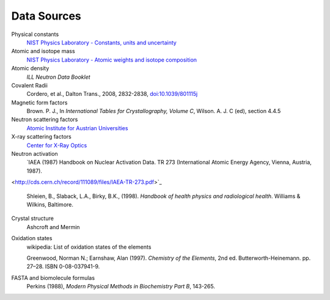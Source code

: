 .. _data-sources:

************
Data Sources
************

Physical constants
    `NIST Physics Laboratory - Constants, units and uncertainty <http://physics.nist.gov/cuu/index.html>`_

Atomic and isotope mass
    `NIST Physics Laboratory - Atomic weights and isotope composition <http://physics.nist.gov/PhysRefData/Compositions/>`_

Atomic density
    *ILL Neutron Data Booklet*

Covalent Radii
    Cordero, et al., Dalton Trans., 2008, 2832-2838, `doi:10.1039/801115j <http://dx.doi.org/10.1039/b801115j>`_

Magnetic form factors
    Brown. P. J., In *International Tables for Crystallography, Volume C*, Wilson. A. J. C (ed), section 4.4.5

Neutron scattering factors
   `Atomic Institute for Austrian Universities <http://www.ati.ac.at/~neutropt/scattering/table.html>`_

X-ray scattering factors
   `Center for X-Ray Optics <http://www-cxro.lbl.gov/>`_

Neutron activation
    `IAEA (1987) Handbook on Nuclear Activation Data. TR 273 (International Atomic Energy Agency, Vienna, Austria, 1987).
<http://cds.cern.ch/record/111089/files/IAEA-TR-273.pdf>`_

    Shleien, B., Slaback, L.A., Birky, B.K., (1998).
    *Handbook of health physics and radiological health*.
    Williams & Wilkins, Baltimore.


Crystal structure
    Ashcroft and Mermin

Oxidation states
    wikipedia: List of oxidation states of the elements

    Greenwood, Norman N.; Earnshaw, Alan (1997). *Chemistry of the Elements*,  2nd ed.
    Butterworth-Heinemann. pp. 27–28. ISBN 0-08-037941-9.

FASTA and biomolecule formulas
    Perkins (1988), *Modern Physical Methods in Biochemistry Part B*, 143-265.
